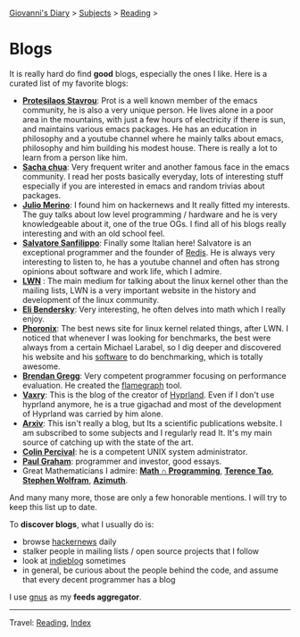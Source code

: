 #+startup: content indent

[[file:../index.org][Giovanni's Diary]] > [[file:../subjects.org][Subjects]] > [[file:reading.org][Reading]] >

* Blogs
#+INDEX: Giovanni's Diary!Reading!Blogs

It is really hard do find *good* blogs, especially the ones I like. Here
is a curated list of my favorite blogs:

- *[[https://protesilaos.com/feeds/][Protesilaos Stavrou]]*: Prot is a well known member of the emacs
  community, he is also a very unique person. He lives alone in a poor
  area in the mountains, with just a few hours of electricity if there
  is sun, and maintains various emacs packages. He has an education in
  philosophy and a youtube channel where he mainly talks about emacs,
  philosophy and him building his modest house. There is really a lot
  to learn from a person like him.
- *[[https://sachachua.com/blog/feed/index.html][Sacha chua]]*: Very frequent writer and another famous face in the
  emacs community. I read her posts basically everyday, lots of
  interesting stuff especially if you are interested in emacs and
  random trivias about packages.
- *[[https://blogsystem5.substack.com/feed][Julio Merino]]*: I found him on hackernews and It really fitted my
  interests. The guy talks about low level programming / hardware and
  he is very knowledgeable about it, one of the true OGs. I find all
  of his blogs really interesting and with an old school feel.
- *[[https://www.antirez.com/rss][Salvatore Sanfilippo]]*: Finally some Italian here! Salvatore is an
  exceptional programmer and the founder of [[https://github.com/redis/redis][Redis]]. He is always very
  interesting to listen to, he has a youtube channel and often has
  strong opinions about software and work life, which I admire.
- *[[https://lwn.net/][LWN]]* : The main medium for talking about the linux kernel other
  than the mailing lists, LWN is a very important website in the
  history and development of the linux community.
- *[[https://eli.thegreenplace.net/feeds/all.atom.xml][Eli Bendersky]]*: Very interesting, he often delves into math which I
  really enjoy.
- *[[https://www.phoronix.com/rss.php][Phoronix]]*: The best news site for linux kernel related things,
  after LWN. I noticed that whenever I was looking for benchmarks, the
  best were always from a certain Michael Larabel, so I dig deeper and
  discovered his website and his [[https://github.com/phoronix-test-suite/phoronix-test-suite][software]] to do benchmarking, which is
  totally awesome.
- *[[https://www.brendangregg.com/blog/rss.xml][Brendan Gregg]]*: Very competent programmer focusing on performance
  evaluation. He created the [[https://github.com/brendangregg/FlameGraph][flamegraph]] tool.
- *[[https://blog.vaxry.net/feed][Vaxry]]*: This is the blog of the creator of [[https://github.com/hyprwm/Hyprland][Hyprland]]. Even if I
  don't use hyprland anymore, he is a true gigachad and most of the
  development of Hyprland was carried by him alone.
- *[[https://arxiv.org/][Arxiv]]*: This isn't really a blog, but Its a scientific publications
  website. I am subscribed to some subjects and I regularly read
  It. It's my main source of catching up with the state of the art.
- *[[https://www.daemonology.net/blog/index.rss][Colin Percival]]*: he is a competent UNIX system administrator.
- *[[http://www.aaronsw.com/2002/feeds/pgessays.rss][Paul Graham]]*: programmer and investor, good essays.
- Great Mathematicians I admire: *[[https://www.jeremykun.com/index.xml][Math ∩ Programming]]*, *[[https://terrytao.wordpress.com/feed/][Terence Tao]]*,
  *[[https://writings.stephenwolfram.com/feed/][Stephen Wolfram]]*, *[[https://johncarlosbaez.wordpress.com/feed/][Azimuth]]*.
  
And many many more, those are only a few honorable mentions. I will
try to keep this list up to date.
	
To *discover blogs*, what I usually do is:
- browse [[https://news.ycombinator.com/][hackernews]] daily
- stalker people in mailing lists / open source projects that I follow
- look at [[https://indieblog.page/all][indieblog]] sometimes
- in general, be curious about the people behind the code, and assume
  that every decent programmer has a blog
I use [[https://www.gnus.org/][gnus]] as my *feeds aggregator*.

-----

Travel: [[file:reading.org][Reading]], [[file:../theindex.org][Index]]
